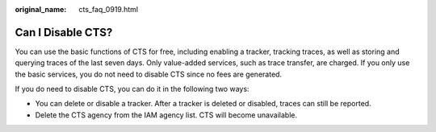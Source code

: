 :original_name: cts_faq_0919.html

.. _cts_faq_0919:

Can I Disable CTS?
==================

You can use the basic functions of CTS for free, including enabling a tracker, tracking traces, as well as storing and querying traces of the last seven days. Only value-added services, such as trace transfer, are charged. If you only use the basic services, you do not need to disable CTS since no fees are generated.

If you do need to disable CTS, you can do it in the following two ways:

-  You can delete or disable a tracker. After a tracker is deleted or disabled, traces can still be reported.

-  Delete the CTS agency from the IAM agency list. CTS will become unavailable.
